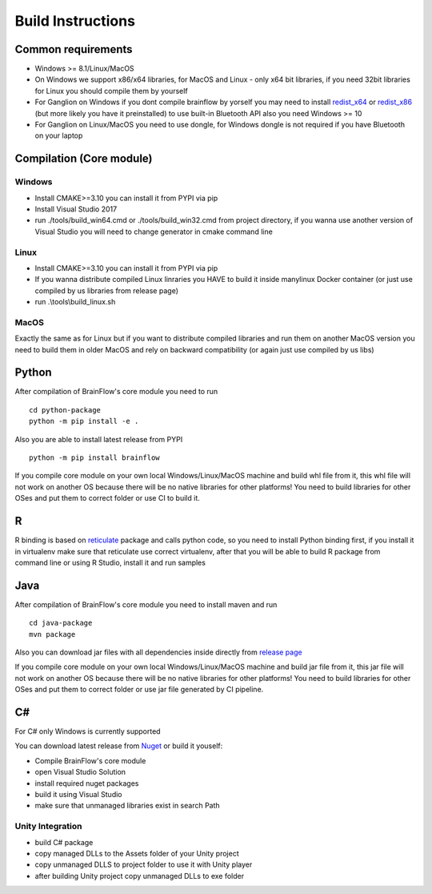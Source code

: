 Build Instructions
==================

Common requirements
----------------------

- Windows >= 8.1/Linux/MacOS
- On Windows we support x86/x64 libraries, for MacOS and Linux - only x64 bit libraries, if you need 32bit libraries for Linux you should compile them by yourself
- For Ganglion on Windows if you dont compile brainflow by yorself you may need to install `redist_x64 <https://aka.ms/vs/16/release/vc_redist.x64.exe>`_ or `redist_x86 <https://aka.ms/vs/16/release/vc_redist.x86.exe>`_  (but more likely you have it preinstalled) to use built-in Bluetooth API also you need Windows >= 10
- For Ganglion on Linux/MacOS you need to use dongle, for Windows dongle is not required if you have Bluetooth on your laptop

Compilation (Core module)
---------------------------

Windows
~~~~~~~

- Install CMAKE>=3.10 you can install it from PYPI via pip
- Install Visual Studio 2017
- run ./tools/build_win64.cmd or ./tools/build_win32.cmd from project directory, if you wanna use another version of Visual Studio you will need to change generator in cmake command line

Linux
~~~~~~
- Install CMAKE>=3.10 you can install it from PYPI via pip
- If you wanna distribute compiled Linux linraries you HAVE to build it inside manylinux Docker container (or just use compiled by us libraries from release page)
- run .\\tools\\build_linux.sh

MacOS
~~~~~~~
Exactly the same as for Linux but if you want to distribute compiled libraries and run them on another MacOS version you need to build them in older MacOS and rely on backward compatibility (or again just use compiled by us libs)

Python
-------

.. compound::

    After compilation of BrainFlow's core module you need to run ::

       	cd python-package
      	python -m pip install -e .

.. compound::

    Also you are able to install latest release from PYPI ::

      	python -m pip install brainflow

If you compile core module on your own local Windows/Linux/MacOS machine and build whl file from it, this whl file will not work on another OS because there will be no native libraries for other platforms!
You need to build libraries for other OSes and put them to correct folder or use CI to build it.

R
-----

R binding is based on `reticulate <https://rstudio.github.io/reticulate/>`_ package and calls python code, so you need to install Python binding first, if you install it in virtualenv make sure that reticulate use correct virtualenv, after that you will be able to build R package from command line or using R Studio, install it and run samples

Java
-----

.. compound::

    After compilation of BrainFlow's core module you need to install maven and run ::

       	cd java-package
      	mvn package

Also you can download jar files with all dependencies inside directly from `release page <https://github.com/OpenBCI/brainflow/releases>`_

If you compile core module on your own local Windows/Linux/MacOS machine and build jar file from it, this jar file will not work on another OS because there will be no native libraries for other platforms!
You need to build libraries for other OSes and put them to correct folder or use jar file generated by CI pipeline.

C#
----

For C# only Windows is currently supported

You can download latest release from `Nuget <https://www.nuget.org/packages/brainflow/>`_ or build it youself:

- Compile BrainFlow's core module
- open Visual Studio Solution
- install required nuget packages
- build it using Visual Studio
- make sure that unmanaged libraries exist in search Path

Unity Integration
~~~~~~~~~~~~~~~~~~

- build C# package
- copy managed DLLs to the Assets folder of your Unity project
- copy unmanaged DLLS to project folder to use it with Unity player
- after building Unity project copy unmanaged DLLs to exe folder
